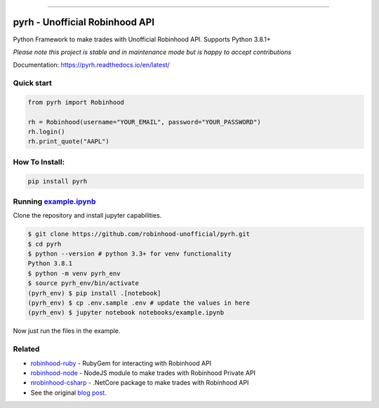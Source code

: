 .. image:: https://i.imgur.com/74CYw5g.png
   :target: https://github.com/robinhood-unofficial/pyrh
   :alt: robinhood-logo

-------------------------------------------------------------

pyrh - Unofficial Robinhood API
###############################

.. image:: https://github.com/robinhood-unofficial/pyrh/workflows/build/badge.svg?branch=master&event=push
   :target: https://github.com/robinhood-unofficial/pyrh/actions?query=workflow%3Abuild+branch%3Amaster
   :alt: Build Status

.. image:: https://codecov.io/gh/robinhood-unofficial/pyrh/branch/master/graph/badge.svg
   :target: https://codecov.io/gh/robinhood-unofficial/pyrh
   :alt: Coverage

.. image:: https://readthedocs.org/projects/pyrh/badge/?version=latest
   :target: https://pyrh.readthedocs.io/en/latest/?badge=latest
   :alt: Documentation Status

.. image:: https://img.shields.io/pypi/v/pyrh?style=plastic
   :target: https://pypi.org/project/pyrh/
   :alt: PyPI Version

.. image:: https://img.shields.io/pypi/dm/pyrh?color=blue&style=plastic
   :target: https://pypi.org/project/pyrh/
   :alt: PyPI - Downloads

.. image:: https://img.shields.io/github/license/robinhood-unofficial/Robinhood
   :target: https://github.com/robinhood-unofficial/pyrh/blob/master/LICENSE
   :alt: License

.. image:: https://img.shields.io/badge/code%20style-black-000000.svg
   :target: https://github.com/psf/black
   :alt: Code Style

.. image:: https://img.shields.io/github/labels/robinhood-unofficial/pyrh/help%20wanted
   :target: https://github.com/robinhood-unofficial/pyrh/issues?q=is%3Aissue+is%3Aopen+label%3A%22help+wanted%22
   :alt: Help Wanted

Python Framework to make trades with Unofficial Robinhood API. Supports Python 3.8.1+

*Please note this project is stable and in maintenance mode but is happy to accept contributions*

Documentation: https://pyrh.readthedocs.io/en/latest/

Quick start
***********

.. code-block:: python

   from pyrh import Robinhood

   rh = Robinhood(username="YOUR_EMAIL", password="YOUR_PASSWORD")
   rh.login()
   rh.print_quote("AAPL")

How To Install:
***************

.. code-block::

   pip install pyrh

Running example.ipynb_
**********************

.. _example.ipynb: https://github.com/robinhood-unofficial/pyrh/blob/master/notebooks/example.ipynb

Clone the repository and install jupyter capabilities.

.. code-block::

   $ git clone https://github.com/robinhood-unofficial/pyrh.git
   $ cd pyrh
   $ python --version # python 3.3+ for venv functionality
   Python 3.8.1
   $ python -m venv pyrh_env
   $ source pyrh_env/bin/activate
   (pyrh_env) $ pip install .[notebook]
   (pyrh_env) $ cp .env.sample .env # update the values in here
   (pyrh_env) $ jupyter notebook notebooks/example.ipynb

Now just run the files in the example.

Related
*******

* `robinhood-ruby <https://github.com/rememberlenny/robinhood-ruby>`_ - RubyGem for interacting with Robinhood API
* `robinhood-node <https://github.com/aurbano/robinhood-node>`_ - NodeJS module to make trades with Robinhood Private API
* `nrobinhood-csharp <https://github.com/sajidmohammed88/robinhood-csharp>`_ - .NetCore package to make trades with Robinhood API
* See the original `blog post <https://medium.com/@rohanpai25/reversing-robinhood-free-accessible-automated-stock-trading-f40fba1e7d8b>`_.
